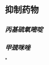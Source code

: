 :PROPERTIES:
:ID:	154F4FB4-3D48-4190-8C89-2CD6E3F290D8
:END:

#+ALIAS: TPO

* 抑制药物
** [[丙基硫氧嘧啶]]
** [[甲巯咪唑]]
*